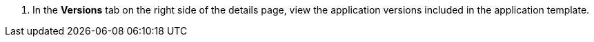 // :ks_include_id: d78cb35f91534425932451fc1aeb33e2
. In the **Versions** tab on the right side of the details page, view the application versions included in the application template.